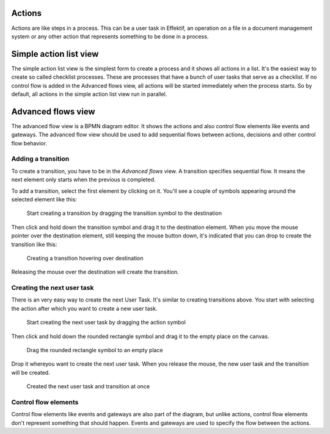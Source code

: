 Actions
-------

Actions are like steps in a process.
This can be a user task in Effektif, an operation on a file in a document management system or any other action that represents something to be done in a process.

.. _action-list:

Simple action list view
-----------------------

The simple action list view is the simplest form to create a process and it shows all actions in a list.
It's the easiest way to create so called checklist processes.
These are processes that have a bunch of user tasks that serve as a checklist.
If no control flow is added in the Advanced flows view, all actions will be started immediately when the process starts.
So by default, all actions in the simple action list view run in parallel.

Advanced flows view
-------------------

The advanced flow view is a BPMN diagram editor.
It shows the actions and also control flow elements like events and gateways.
The advanced flow view should be used to add sequential flows between actions, decisions and other control flow behavior.

Adding a transition
~~~~~~~~~~~~~~~~~~~

To create a transition, you have to be in the `Advanced flows` view.
A transition specifies sequential flow.
It means the next element only starts when the previous is completed.

To add a transition, select the first element by clicking on it.
You'll see a couple of symbols appearing around the selected element like this:

.. figure:: /_static/images/create.transition.1.png

   Start creating a transition by dragging the transition symbol to the destination

Then click and hold down the transition symbol |transition-symbol| and drag it to the destination element.
When you move the mouse pointer over the destination element, still keeping the mouse button down, it's indicated that you can drop to create the transition like this:

.. |transition-symbol| image:: /_static/images/create.transition.symbol.png

.. figure:: /_static/images/create.transition.2.png

   Creating a transition hovering over destination

Releasing the mouse over the destination will create the transition.

Creating the next user task
~~~~~~~~~~~~~~~~~~~~~~~~~~~

There is an very easy way to create the next User Task.
It's similar to creating transitions above.
You start with selecting the action after which you want to create a new user task.

.. figure:: /_static/images/create.transition.1.png

   Start creating the next user task by dragging the action symbol

Then click and hold down the rounded rectangle symbol |task-symbol| and drag it to the empty place on the canvas.

.. |task-symbol| image:: /_static/images/create.next.user.task.symbol.png

.. figure:: /_static/images/create.next.user.task.2.png

   Drag the rounded rectangle symbol to an empty place

Drop it whereyou want to create the next user task.
When you release the mouse, the new user task and the transition will be created.

.. figure:: /_static/images/create.next.user.task.3.png

   Created the next user task and transition at once

Control flow elements
~~~~~~~~~~~~~~~~~~~~~

Control flow elements like events and gateways are also part of the diagram, but unlike actions, control flow elements don't represent something that should happen.
Events and gateways are used to specify the flow between the actions.
